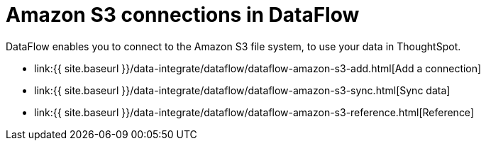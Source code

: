 = Amazon S3 connections in DataFlow
:last_updated: 6/20/2020


:toc: true

DataFlow enables you to connect to the Amazon S3 file system, to use your data in ThoughtSpot.

* link:{{ site.baseurl }}/data-integrate/dataflow/dataflow-amazon-s3-add.html[Add a connection]
* link:{{ site.baseurl }}/data-integrate/dataflow/dataflow-amazon-s3-sync.html[Sync data]
* link:{{ site.baseurl }}/data-integrate/dataflow/dataflow-amazon-s3-reference.html[Reference]
